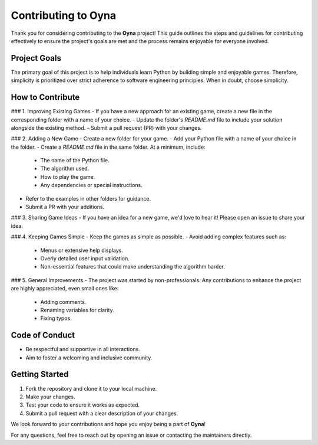 Contributing to Oyna
=====================

Thank you for considering contributing to the **Oyna** project! This guide outlines the steps and guidelines for contributing effectively to ensure the project's goals are met and the process remains enjoyable for everyone involved.

Project Goals
-------------
The primary goal of this project is to help individuals learn Python by building simple and enjoyable games. Therefore, simplicity is prioritized over strict adherence to software engineering principles. When in doubt, choose simplicity.

How to Contribute
------------------
### 1. Improving Existing Games
- If you have a new approach for an existing game, create a new file in the corresponding folder with a name of your choice.
- Update the folder's `README.md` file to include your solution alongside the existing method.
- Submit a pull request (PR) with your changes.

### 2. Adding a New Game
- Create a new folder for your game.
- Add your Python file with a name of your choice in the folder.
- Create a `README.md` file in the same folder. At a minimum, include:
  - The name of the Python file.
  - The algorithm used.
  - How to play the game.
  - Any dependencies or special instructions.
- Refer to the examples in other folders for guidance.
- Submit a PR with your additions.

### 3. Sharing Game Ideas
- If you have an idea for a new game, we'd love to hear it! Please open an issue to share your idea.

### 4. Keeping Games Simple
- Keep the games as simple as possible.
- Avoid adding complex features such as:
  - Menus or extensive help displays.
  - Overly detailed user input validation.
  - Non-essential features that could make understanding the algorithm harder.

### 5. General Improvements
- The project was started by non-professionals. Any contributions to enhance the project are highly appreciated, even small ones like:
  - Adding comments.
  - Renaming variables for clarity.
  - Fixing typos.

Code of Conduct
----------------
- Be respectful and supportive in all interactions.
- Aim to foster a welcoming and inclusive community.

Getting Started
----------------
1. Fork the repository and clone it to your local machine.
2. Make your changes.
3. Test your code to ensure it works as expected.
4. Submit a pull request with a clear description of your changes.

We look forward to your contributions and hope you enjoy being a part of **Oyna**!

For any questions, feel free to reach out by opening an issue or contacting the maintainers directly.
